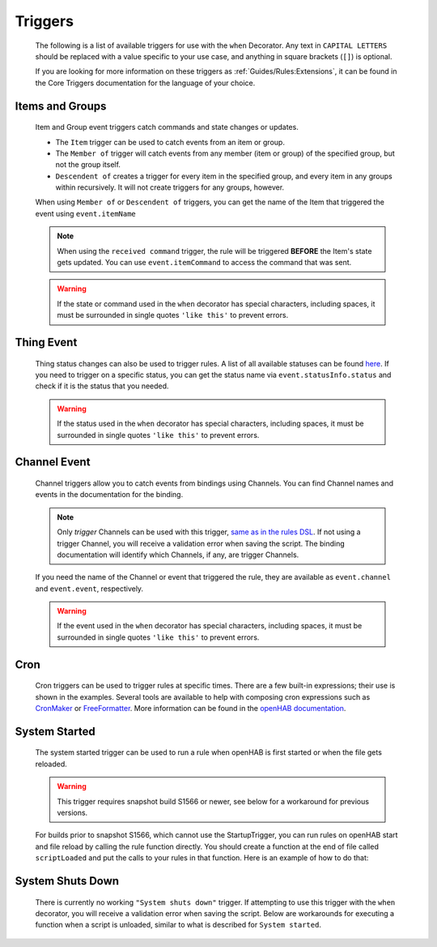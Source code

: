 ********
Triggers
********


    The following is a list of available triggers for use with the ``when`` Decorator.
    Any text in ``CAPITAL LETTERS`` should be replaced with a value specific to your use case, and anything in square brackets (``[]``) is optional.

    If you are looking for more information on these triggers as :ref:`Guides/Rules:Extensions`,
    it can be found in the Core Triggers documentation for the language of your choice.


Items and Groups
================

    Item and Group event triggers catch commands and state changes or updates.

    * The ``Item`` trigger can be used to catch events from an item or group.
    * The ``Member of`` trigger will catch events from any member (item or group) of the specified group, but not the group itself.
    * ``Descendent of`` creates a trigger for every item in the specified group, and every item in any groups within recursively.
      It will not create triggers for any groups, however.

    .. tabs::

        .. group-tab:: Python

            .. code-block::

                @when("Item ITEM_NAME received update [NEW_STATE]")
                @when("Item GROUP_NAME received update [NEW_STATE]")
                @when("Member of GROUP_NAME received update [NEW_STATE]")
                @when("Descendent of GROUP_NAME received update [NEW_STATE]")

                @when("Item ITEM_NAME changed [from OLD_STATE] [to NEW_STATE]")
                @when("Item GROUP_NAME changed [from OLD_STATE] [to NEW_STATE]")
                @when("Member of GROUP_NAME changed [from OLD_STATE] [to NEW_STATE]")
                @when("Descendent of GROUP_NAME changed [from OLD_STATE] [to NEW_STATE]")

                @when("Item ITEM_NAME received command [COMMAND]")
                @when("Item GROUP_NAME received command [COMMAND]")
                @when("Member of GROUP_NAME received command [COMMAND]")
                @when("Descendent of GROUP_NAME received command [COMMAND]")

        .. group-tab:: JavaScript

            Decorators have not yet been created for the JavaScript helper libraries.

        .. group-tab:: Groovy

            Decorators have not yet been created for the Groovy helper libraries.

        .. group-tab:: Rules DSL

            .. code-block:: java

                Item ITEM_NAME received update [NEW_STATE]
                Member of GROUP_NAME received update [NEW_STATE]

                Item ITEM_NAME changed [from OLD_STATE] [to NEW_STATE]
                Item GROUP_NAME changed [from OLD_STATE] [to NEW_STATE]
                Member of GROUP_NAME changed [from OLD_STATE] [to NEW_STATE]

                Item ITEM_NAME received command [COMMAND]
                Item GROUP_NAME received command [COMMAND]
                Member of GROUP_NAME received command [COMMAND]

    When using ``Member of`` or ``Descendent of`` triggers, you can get the name of the Item that triggered the event using ``event.itemName``

    .. note::

        When using the ``received command`` trigger, the rule will be triggered **BEFORE** the Item's state gets updated.
        You can use ``event.itemCommand`` to access the command that was sent.

    .. warning::

        If the state or command used in the ``when`` decorator has special characters, including spaces, it must be surrounded in single quotes ``'like this'`` to prevent errors.


Thing Event
===========

    Thing status changes can also be used to trigger rules.
    A list of all available statuses can be found `here <https://www.openhab.org/docs/concepts/things.html>`_.
    If you need to trigger on a specific status, you can get the status name via ``event.statusInfo.status`` and check if it is the status that you needed.

    .. tabs::

        .. group-tab:: Python

            .. code-block::

                @when("Thing THING:NAME received update [NEW_STATE]")
                @when("Thing THING:NAME changed [from OLD_STATE] [to NEW_STATE]")

        .. group-tab:: JavaScript

            Decorators have not yet been created for the JavaScript helper libraries.

        .. group-tab:: Groovy

            Decorators have not yet been created for the Groovy helper libraries.

        .. group-tab:: Rules DSL

            .. code-block:: java

                Thing "THING:NAME" received update [NEW_STATE]
                Thing "THING:NAME" changed [from OLD_STATE] [to NEW_STATE]

    .. warning::

        If the status used in the ``when`` decorator has special characters, including spaces, it must be surrounded in single quotes ``'like this'`` to prevent errors.


Channel Event
=============

    Channel triggers allow you to catch events from bindings using Channels.
    You can find Channel names and events in the documentation for the binding.

    .. note::

        Only *trigger* Channels can be used with this trigger, `same as in the rules DSL <https://www.openhab.org/docs/configuration/rules-dsl.html#channel-based-triggers>`_.
        If not using a trigger Channel, you will receive a validation error when saving the script.
        The binding documentation will identify which Channels, if any, are trigger Channels.

    .. tabs::

        .. group-tab:: Python

            .. code-block::

                @when("Channel CHANNEL:NAME triggered [EVENT]")

        .. group-tab:: JavaScript

            Decorators have not yet been created for the JavaScript helper libraries.

        .. group-tab:: Groovy

            Decorators have not yet been created for the Groovy helper libraries.

        .. group-tab:: Rules DSL

            .. code-block:: java

                Channel "CHANNEL:NAME" triggered [EVENT]

    If you need the name of the Channel or event that triggered the rule, they are available as ``event.channel`` and ``event.event``, respectively.

    .. warning::

        If the event used in the ``when`` decorator has special characters, including spaces, it must be surrounded in single quotes ``'like this'`` to prevent errors.


Cron
====

    Cron triggers can be used to trigger rules at specific times.
    There are a few built-in expressions; their use is shown in the examples.
    Several tools are available to help with composing cron expressions such as `CronMaker`_ or `FreeFormatter`_.
    More information can be found in the `openHAB documentation`_.

    .. _CronMaker: http://www.cronmaker.com/
    .. _FreeFormatter: http://www.freeformatter.com/cron-expression-generator-quartz.html
    .. _openHAB documentation: https://www.openhab.org/docs/configuration/rules-dsl.html#time-based-triggers

    .. tabs::

        .. group-tab:: Python

            .. code-block::

                @when("Time cron 55 55 5 * * ?")

        .. group-tab:: JavaScript

            Decorators have not yet been created for the JavaScript helper libraries.

        .. group-tab:: Groovy

            Decorators have not yet been created for the Groovy helper libraries.

        .. group-tab:: Rules DSL

            .. code-block:: java

                Time cron "55 55 5 * * ?"


System Started
==============

    The system started trigger can be used to run a rule when openHAB is first started or when the file gets reloaded.

    .. warning::

        This trigger requires snapshot build S1566 or newer, see below for a workaround for previous versions.

    .. tabs::

        .. group-tab:: Python

            .. code-block::

                @when("System started")

        .. group-tab:: JavaScript

            Decorators have not yet been created for the JavaScript helper libraries.

        .. group-tab:: Groovy

            Decorators have not yet been created for the Groovy helper libraries.

        .. group-tab:: Rules DSL

            .. code-block:: java

                System started

    For builds prior to snapshot S1566, which cannot use the StartupTrigger, you can run rules on openHAB start and file reload by calling the rule function directly.
    You should create a function at the end of file called ``scriptLoaded`` and put the calls to your rules in that function.
    Here is an example of how to do that:

    .. tabs::

        .. group-tab:: Python

            .. code-block::

                @rule("Rule Name", description="Optional Rule Description", tag=["Tag 1", "Tag 2"])
                @when("Item my_item changed to ON")
                def my_rule_function(event):
                    # your Python code here

                def scriptLoaded(id):
                    # call rule function when this file is loaded
                    my_rule_function(None)

        .. group-tab:: JavaScript

            TODO

        .. group-tab:: Groovy

            TODO


System Shuts Down
=================

    There is currently no working ``"System shuts down"`` trigger.
    If attempting to use this trigger with the ``when`` decorator, you will receive a validation error when saving the script.
    Below are workarounds for executing a function when a script is unloaded, similar to what is described for ``System started``.

    .. tabs::

        .. group-tab:: Python

            .. code-block::

                @rule("Rule Name", description="Optional Rule Description", tag=["Tag 1", "Tag 2"])
                @when("Item my_item changed to ON")
                def my_rule_function(event):
                    # your Python code here

                def scriptUnloaded():
                    # call rule function when this file is unloaded, but be sure an event of None is handled
                    my_rule_function(None)

        .. group-tab:: JavaScript

            TODO

        .. group-tab:: Groovy

            TODO

        .. group-tab:: Rules DSL

            .. code-block:: java

                System shuts down
